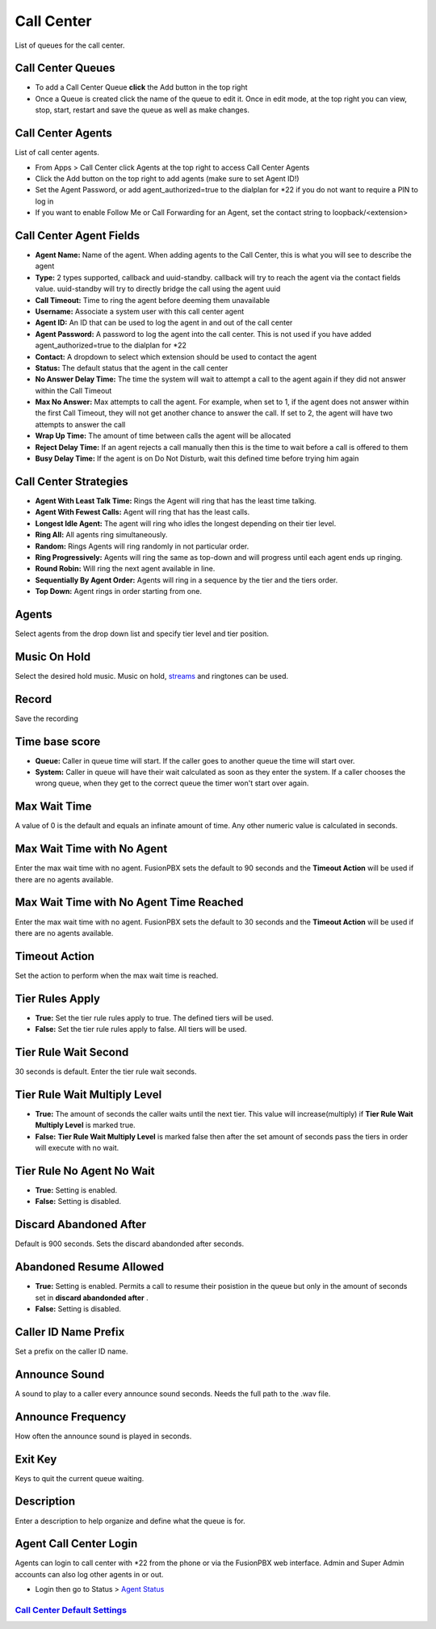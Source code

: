 ############
Call Center
############

List of queues for the call center.


.. image:: ../_static/images/fusionpbx_call_center1.jpg
        :scale: 85%

Call Center Queues
=====================


.. image:: ../_static/images/fusionpbx_call_center_queue.jpg
        :scale: 85%

*  To add a Call Center Queue **click** the Add button in the top right


*  Once a Queue is created click the name of the queue to edit it. Once in edit mode, at the top right you can view, stop, start, restart and save the queue as well as make changes.

Call Center Agents
====================

List of call center agents.


.. image:: ../_static/images/fusionpbx_call_center_agents.jpg
        :scale: 85%


*  From Apps > Call Center click Agents at the top right to access Call Center Agents
*  Click the Add button on the top right to add agents (make sure to set Agent ID!)
*  Set the Agent Password, or add agent_authorized=true to the dialplan for *22 if you do not want to require a PIN to log in
*  If you want to enable Follow Me or Call Forwarding for an Agent, set the contact string to loopback/<extension>

Call Center Agent Fields
=========================

* **Agent Name:**  Name of the agent. When adding agents to the Call Center, this is what you will see to describe the agent
* **Type:**  2 types supported, callback and uuid-standby. callback will try to reach the agent via the contact fields value. uuid-standby will try to directly bridge the call using the agent uuid
* **Call Timeout:** Time to ring the agent before deeming them unavailable
* **Username:**  Associate a system user with this call center agent
* **Agent ID:**  An ID that can be used to log the agent in and out of the call center
* **Agent Password:** A password to log the agent into the call center. This is not used if you have added agent_authorized=true to the dialplan for *22
* **Contact:**  A dropdown to select which extension should be used to contact the agent
* **Status:**  The default status that the agent in the call center
* **No Answer Delay Time:** The time the system will wait to attempt a call to the agent again if they did not answer within the Call Timeout
* **Max No Answer:**  Max attempts to call the agent. For example, when set to 1, if the agent does not answer within the first Call Timeout, they will not get another chance to answer the call. If set to 2, the agent will have two attempts to answer the call
* **Wrap Up Time:**  The amount of time between calls the agent will be allocated
* **Reject Delay Time:**  If an agent rejects a call manually then this is the time to wait before a call is offered to them
* **Busy Delay Time:**  If the agent is on Do Not Disturb, wait this defined time before trying him again


Call Center Strategies
=========================

.. image:: ../_static/images/applications/call_center/fusionpbx_call_center_strategy.jpg
        :scale: 85%


* **Agent With Least Talk Time:**  Rings the Agent will ring that has the least time talking.
* **Agent With Fewest Calls:**  Agent will ring that has the least calls.
* **Longest Idle Agent:**  The agent will ring who idles the longest depending on their tier level.
* **Ring All:**  All agents ring simultaneously.
* **Random:**  Rings Agents will ring randomly in not particular order.
* **Ring Progressively:**  Agents will ring the same as top-down and will progress until each agent ends up ringing.
* **Round Robin:**  Will ring the next agent available in line.
* **Sequentially By Agent Order:**  Agents will ring in a sequence by the tier and the tiers order.
* **Top Down:**  Agent rings in order starting from one.

Agents
=========

Select agents from the drop down list and specify tier level and tier position.

Music On Hold
==============

Select the desired hold music. Music on hold, `streams`_ and ringtones can be used.

Record
========

Save the recording

Time base score
=================

* **Queue:** Caller in queue time will start.  If the caller goes to another queue the time will start over.
* **System:** Caller in queue will have their wait calculated as soon as they enter the system.  If a caller chooses the wrong queue, when they get to the correct queue the timer won't start over again.

Max Wait Time
==============

A value of 0 is the default and equals an infinate amount of time.  Any other numeric value is calculated in seconds.

Max Wait Time with No Agent
============================

Enter the max wait time with no agent. FusionPBX sets the default to 90 seconds and the **Timeout Action** will be used if there are no agents available.

Max Wait Time with No Agent Time Reached
=========================================

Enter the max wait time with no agent. FusionPBX sets the default to 30 seconds and the **Timeout Action** will be used if there are no agents available.

Timeout Action
===============

Set the action to perform when the max wait time is reached.

Tier Rules Apply
=================

* **True:** Set the tier rule rules apply to true.  The defined tiers will be used.
* **False:** Set the tier rule rules apply to false.  All tiers will be used.

Tier Rule Wait Second
======================

30 seconds is default. Enter the tier rule wait seconds.

Tier Rule Wait Multiply Level
===============================

* **True:** The amount of seconds the caller waits until the next tier.  This value will increase(multiply) if **Tier Rule Wait Multiply Level** is marked true.
* **False:** **Tier Rule Wait Multiply Level** is marked false then after the set amount of seconds pass the tiers in order will execute with no wait.

Tier Rule No Agent No Wait
===========================

* **True:** Setting is enabled.
* **False:** Setting is disabled.

Discard Abandoned After
========================
Default is 900 seconds. Sets the discard abandonded after seconds.

Abandoned Resume Allowed
=========================

* **True:** Setting is enabled.  Permits a call to resume their posistion in the queue but only in the amount of seconds set in **discard abandonded after** .
* **False:** Setting is disabled.

Caller ID Name Prefix
=======================

Set a prefix on the caller ID name.

Announce Sound
===============

A sound to play to a caller every announce sound seconds.  Needs the full path to the .wav file.

Announce Frequency
===================

How often the announce sound is played in seconds.

Exit Key
==========

Keys to quit the current queue waiting.

Description
============

Enter a description to help organize and define what the queue is for.

Agent Call Center Login
==================

Agents can login to call center with *22 from the phone or via the FusionPBX web interface. Admin and Super Admin accounts can also log other agents in or out.

*  Login then go to Status > `Agent Status`_


`Call Center Default Settings`_
---------------------------------------




.. _Call Center Default Settings: /en/latest/advanced/default_settings.html#id3
.. _Agent Status: http://docs.fusionpbx.com/en/latest/status/agent_status.html
.. _streams: http://docs.fusionpbx.com/en/latest/applications/streams.html
